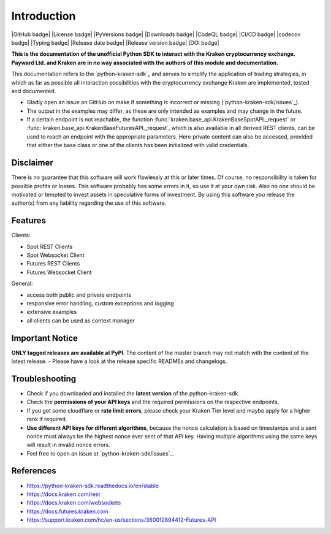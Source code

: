 .. This is the introduction

Introduction
=============

|GitHub badge| |License badge| |PyVersions badge| |Downloads badge|
|CodeQL badge| |CI/CD badge| |codecov badge| |Typing badge|
|Release date badge| |Release version badge| |DOI badge|


**This is the documentation of the unofficial Python SDK to interact with the Kraken cryptocurrency exchange. Payward Ltd. and Kraken are in
no way associated with the authors of this module and documentation.**

This documentation refers to the `python-kraken-sdk`_ and serves to simplify the application of trading strategies,
in which as far as possible all interaction possibilities with the cryptocurrency exchange Kraken are implemented, tested and documented.

- Gladly open an issue on GitHub on make if something is incorrect or missing (`python-kraken-sdk/issues`_).
- The output in the examples may differ, as these are only intended as examples and may change in the future.
- If a certain endpoint is not reachable, the function :func:`kraken.base_api.KrakenBaseSpotAPI._request` or :func:`kraken.base_api.KrakenBaseFuturesAPI._request`,
  which is also available in all derived REST clients, can be used to reach an endpoint with the appropriate parameters. Here private content can also be accessed,
  provided that either the base class or one of the clients has been initialized with valid credentials.


Disclaimer
-------------

There is no guarantee that this software will work flawlessly at this or later times. Of course,
no responsibility is taken for possible profits or losses. This software probably has some errors in it, so use it at your own risk.
Also no one should be motivated or tempted to invest assets in speculative forms of investment. By using this software you release the author(s)
from any liability regarding the use of this software.


Features
--------

Clients:

- Spot REST Clients
- Spot Websocket Client
- Futures REST Clients
- Futures Websocket Client

General:

- access both public and private endpoints
- responsive error handling, custom exceptions and logging
- extensive examples
- all clients can be used as context manager

Important Notice
-----------------
**ONLY tagged releases are available at PyPI**. The content of the master branch may not match with the content of the latest release.  - Please have a look at the release specific READMEs and changelogs.

.. _section-troubleshooting:

Troubleshooting
---------------
- Check if you downloaded and installed the **latest version** of the python-kraken-sdk.
- Check the **permissions of your API keys** and the required permissions on the respective endpoints.
- If you get some cloudflare or **rate limit errors**, please check your Kraken Tier level and maybe apply for a higher rank if required.
- **Use different API keys for different algorithms**, because the nonce calculation is based on timestamps and a sent nonce must always be the highest nonce ever sent of that API key. Having multiple algorithms using the same keys will result in invalid nonce errors.
- Feel free to open an issue at `python-kraken-sdk/issues`_.


References
----------
- https://python-kraken-sdk.readthedocs.io/en/stable
- https://docs.kraken.com/rest
- https://docs.kraken.com/websockets
- https://docs.futures.kraken.com
- https://support.kraken.com/hc/en-us/sections/360012894412-Futures-API
